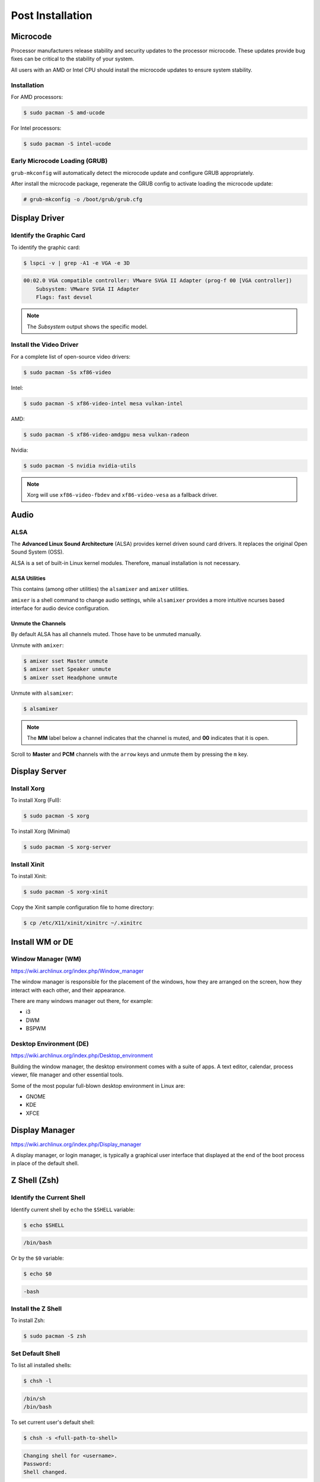 =================
Post Installation
=================

Microcode
=========

Processor manufacturers release stability and security updates to the processor microcode. These updates provide bug fixes can be critical to the stability of your system.

All users with an AMD or Intel CPU should install the microcode updates to ensure system stability.

Installation
------------

For AMD processors:

.. code-block:: bash

   $ sudo pacman -S amd-ucode

For Intel processors:

.. code-block:: bash

   $ sudo pacman -S intel-ucode

Early Microcode Loading (GRUB)
------------------------------

``grub-mkconfig`` will automatically detect the microcode update and configure GRUB appropriately.

After install the microcode package, regenerate the GRUB config to activate loading the microcode update:

.. code-block:: bash

   # grub-mkconfig -o /boot/grub/grub.cfg

Display Driver
==============

Identify the Graphic Card
-------------------------

To identify the graphic card:

.. code-block:: bash

   $ lspci -v | grep -A1 -e VGA -e 3D

.. code-block::

   00:02.0 VGA compatible controller: VMware SVGA II Adapter (prog-f 00 [VGA controller])
       Subsystem: VMware SVGA II Adapter
       Flags: fast devsel

.. note::

   The *Subsystem* output shows the specific model.

Install the Video Driver
------------------------

For a complete list of open-source video drivers:

.. code-block:: bash

   $ sudo pacman -Ss xf86-video

Intel:

.. code-block:: bash

   $ sudo pacman -S xf86-video-intel mesa vulkan-intel

AMD:

.. code-block:: bash

   $ sudo pacman -S xf86-video-amdgpu mesa vulkan-radeon

Nvidia:

.. code-block:: bash

   $ sudo pacman -S nvidia nvidia-utils

.. note::

   Xorg will use ``xf86-video-fbdev`` and ``xf86-video-vesa`` as a fallback driver.

Audio
=====

ALSA
----

The **Advanced Linux Sound Architecture** (ALSA) provides kernel driven sound card drivers. It replaces the original Open Sound System (OSS).

ALSA is a set of built-in Linux kernel modules. Therefore, manual installation is not necessary.

ALSA Utilities
~~~~~~~~~~~~~~

This contains (among other utilities) the ``alsamixer`` and ``amixer`` utilities.

``amixer`` is a shell command to change audio settings, while ``alsamixer`` provides a more intuitive ncurses based interface for audio device configuration.

Unmute the Channels
~~~~~~~~~~~~~~~~~~~

By default ALSA has all channels muted. Those have to be unmuted manually.

Unmute with ``amixer``:

.. code-block:: bash

   $ amixer sset Master unmute
   $ amixer sset Speaker unmute
   $ amixer sset Headphone unmute

Unmute with ``alsamixer``:

.. code-block:: bash

   $ alsamixer

.. note::

   The **MM** label below a channel indicates that the channel is muted, and **00** indicates that it is open.

Scroll to **Master** and **PCM** channels with the ``arrow`` keys and unmute them by pressing the ``m`` key.

Display Server
==============

Install Xorg
------------

To install Xorg (Full):

.. code-block:: bash

   $ sudo pacman -S xorg

To install Xorg (Minimal)

.. code-block:: bash

   $ sudo pacman -S xorg-server

Install Xinit
-------------

To install Xinit:

.. code-block:: bash

   $ sudo pacman -S xorg-xinit

Copy the Xinit sample configuration file to home directory:

.. code-block:: bash

   $ cp /etc/X11/xinit/xinitrc ~/.xinitrc

Install WM or DE
================

Window Manager (WM)
-------------------

https://wiki.archlinux.org/index.php/Window_manager

The window manager is responsible for the placement of the windows, how they are arranged on the screen, how they interact with each other, and their appearance.

There are many windows manager out there, for example:

- i3
- DWM
- BSPWM

Desktop Environment (DE)
------------------------

https://wiki.archlinux.org/index.php/Desktop_environment

Building the window manager, the desktop environment comes with a suite of apps. A text editor, calendar, process viewer, file manager and other essential tools.

Some of the most popular full-blown desktop environment in Linux are:

- GNOME
- KDE
- XFCE

Display Manager
===============

https://wiki.archlinux.org/index.php/Display_manager

A display manager, or login manager, is typically a graphical user interface that displayed at the end of the boot process in place of the default shell.

Z Shell (Zsh)
=============

Identify the Current Shell
--------------------------

Identify current shell by ``echo`` the ``$SHELL`` variable:

.. code-block:: bash

   $ echo $SHELL

.. code-block::

   /bin/bash

Or by the ``$0`` variable:

.. code-block:: bash

   $ echo $0

.. code-block::

   -bash

Install the Z Shell
-------------------

To install Zsh:

.. code-block:: bash

   $ sudo pacman -S zsh

Set Default Shell
-----------------

To list all installed shells:

.. code-block:: bash

   $ chsh -l

.. code-block::

   /bin/sh
   /bin/bash

To set current user's default shell:

.. code-block:: bash

   $ chsh -s <full-path-to-shell>

.. code-block::

   Changing shell for <username>.
   Password:
   Shell changed.

To set Zsh as default shell:

.. code-block:: bash

   $ chsh -s /bin/zsh

OpenSSH
=======

Install OpenSSH
---------------

To install OpenSSH:

.. code-block:: bash

   $ sudo pacman -S openssh

Disable Root Login Over SSH
---------------------------

Edit ``/etc/ssh/sshd_config`` to disable root login over SSH:

.. code-block::

   PermitRootLogin no

.. tip::

   *(Optional)* Uncomment the *BANNER* option and edit ``/etc/issue`` for a nice MOTD message.

Enable and Start the SSH Daemon
-------------------------------

To start the SSH daemon:

.. code-block:: bash

   $ sudo systemctl start sshd.service

To auto start the SSH daemon:

.. code-block:: bash

   $ sudo systemctl enable sshd.service
